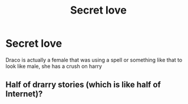 #+TITLE: Secret love

* Secret love
:PROPERTIES:
:Author: ThWeebb
:Score: 0
:DateUnix: 1602361238.0
:DateShort: 2020-Oct-10
:FlairText: What's That Fic?
:END:
Draco is actually a female that was using a spell or something like that to look like male, she has a crush on harry


** Half of drarry stories (which is like half of Internet)?
:PROPERTIES:
:Author: ceplma
:Score: 1
:DateUnix: 1602364043.0
:DateShort: 2020-Oct-11
:END:
